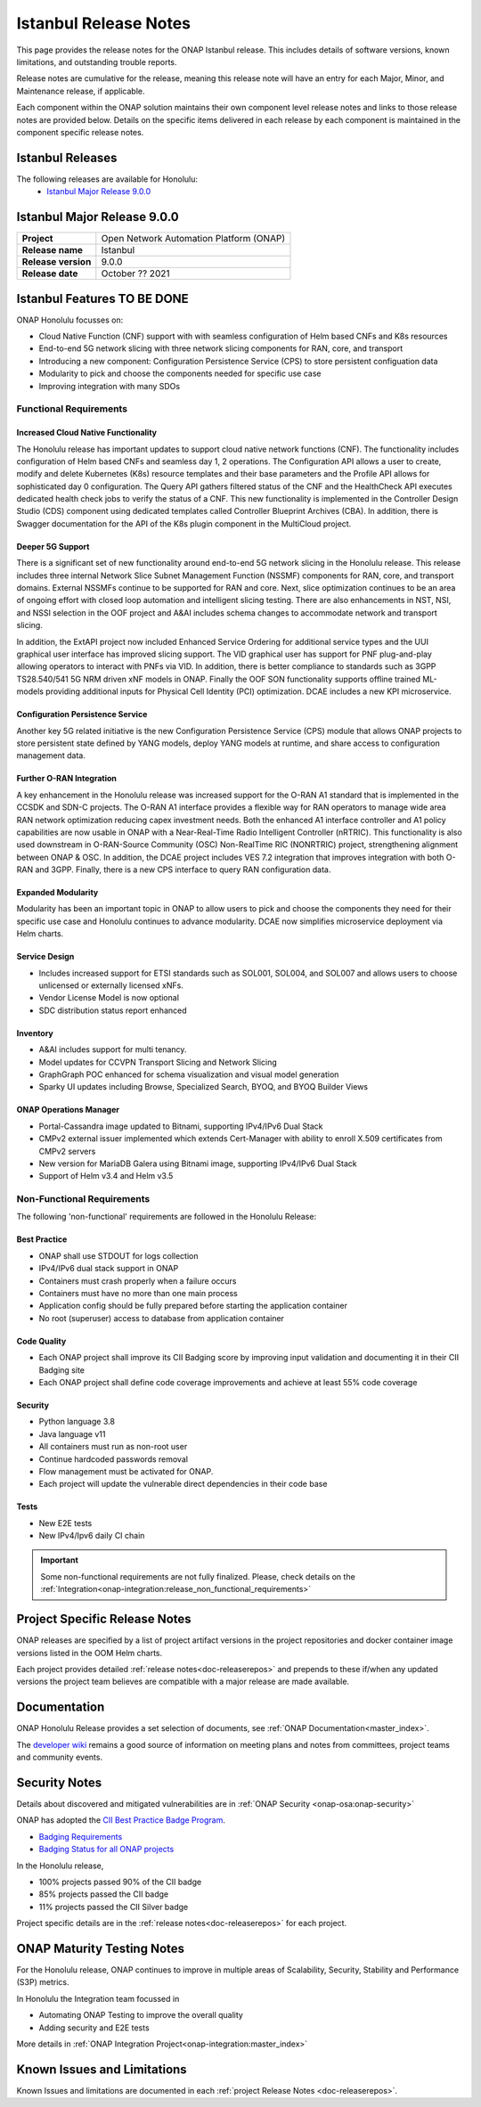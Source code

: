 .. This work is licensed under a Creative Commons Attribution 4.0
   International License. http://creativecommons.org/licenses/by/4.0


.. _onap-release-notes:

Istanbul Release Notes
^^^^^^^^^^^^^^^^^^^^^^

This page provides the release notes for the ONAP Istanbul release. This
includes details of software versions, known limitations, and outstanding
trouble reports.

Release notes are cumulative for the release, meaning this release note will
have an entry for each Major, Minor, and Maintenance release, if applicable.

Each component within the ONAP solution maintains their own component level
release notes and links to those release notes are provided below.
Details on the specific items delivered in each release by each component is
maintained in the component specific release notes.

Istanbul Releases
=================

The following releases are available for Honolulu:
  - `Istanbul Major Release 9.0.0`_

Istanbul Major Release 9.0.0
============================

+--------------------------------------+--------------------------------------+
| **Project**                          | Open Network Automation Platform     |
|                                      | (ONAP)                               |
+--------------------------------------+--------------------------------------+
| **Release name**                     | Istanbul                             |
|                                      |                                      |
+--------------------------------------+--------------------------------------+
| **Release version**                  | 9.0.0                                |
|                                      |                                      |
+--------------------------------------+--------------------------------------+
| **Release date**                     | October ??  2021                     |
|                                      |                                      |
+--------------------------------------+--------------------------------------+

Istanbul Features TO BE DONE
============================
ONAP Honolulu focusses on:

* Cloud Native Function (CNF) support with  with seamless configuration of Helm
  based CNFs and K8s resources
* End-to-end 5G network slicing with three network slicing components for RAN,
  core, and transport
* Introducing a new component: Configuration Persistence Service (CPS) to store
  persistent configuation data
* Modularity to pick and choose the components needed for specific use case
* Improving integration with many SDOs

Functional Requirements
-----------------------

Increased Cloud Native Functionality
....................................
The Honolulu release has important updates to support cloud native network
functions (CNF). The functionality includes configuration of Helm based CNFs
and seamless day 1, 2 operations. The Configuration API allows a user to
create, modify and delete Kubernetes (K8s) resource templates and their base
parameters and the Profile API allows for sophisticated day 0 configuration.
The Query API gathers filtered status of the CNF and the HealthCheck API
executes dedicated health check jobs to verify the status of a CNF. This new
functionality is implemented in the Controller Design Studio (CDS) component
using dedicated templates called Controller Blueprint Archives (CBA).
In addition, there is Swagger documentation for the API of the K8s plugin
component in the MultiCloud project.

Deeper 5G Support
.................
There is a significant set of new functionality around end-to-end 5G network
slicing in the Honolulu release. This release includes three internal Network
Slice Subnet Management Function (NSSMF) components for RAN, core, and
transport domains. External NSSMFs continue to be supported for RAN and core.
Next, slice optimization continues to be an area of ongoing effort with closed
loop automation and intelligent slicing testing. There are also enhancements in
NST, NSI, and NSSI selection in the OOF project and A&AI includes schema
changes to accommodate network and transport slicing.

In addition, the ExtAPI project now included Enhanced Service Ordering for
additional service types and the UUI graphical user interface has improved
slicing support. The VID graphical user has support for PNF plug-and-play
allowing operators to interact with PNFs via VID. In addition, there is better
compliance to standards such as 3GPP TS28.540/541 5G NRM driven xNF models in
ONAP. Finally the OOF SON functionality supports offline trained ML-models
providing additional inputs for Physical Cell Identity (PCI) optimization.
DCAE includes a new KPI microservice.

Configuration Persistence Service
.................................
Another key 5G related initiative is the new Configuration Persistence Service
(CPS) module that allows ONAP projects to store persistent state defined by
YANG models, deploy YANG models at runtime, and share access to configuration
management data.

Further O-RAN Integration
.........................
A key enhancement in the Honolulu release was increased support for the O-RAN
A1 standard that is implemented in the CCSDK and SDN-C projects. The O-RAN A1
interface provides a flexible way for RAN operators to manage wide area RAN
network optimization reducing capex investment needs. Both the enhanced A1
interface controller and A1 policy capabilities are now usable in ONAP with a
Near-Real-Time Radio Intelligent Controller (nRTRIC). This functionality is
also used downstream in O-RAN-Source Community (OSC) Non-RealTime RIC
(NONRTRIC) project, strengthening alignment between ONAP & OSC. In addition,
the DCAE project includes VES 7.2 integration that improves integration with
both O-RAN and 3GPP. Finally, there is a new CPS interface to query RAN
configuration data.

Expanded Modularity
...................
Modularity has been an important topic in ONAP to allow users to pick and
choose the components they need for their specific use case and Honolulu
continues to advance modularity. DCAE now simplifies microservice deployment
via Helm charts.

Service Design
..............

- Includes increased support for ETSI standards such as SOL001, SOL004, and
  SOL007 and allows users to choose unlicensed or externally licensed xNFs.
- Vendor License Model is now optional
- SDC distribution status report enhanced

Inventory
.........

- A&AI includes support for multi tenancy.
- Model updates for CCVPN Transport Slicing and Network Slicing
- GraphGraph POC enhanced for schema visualization and visual model generation
- Sparky UI updates including Browse, Specialized Search, BYOQ, and BYOQ
  Builder Views

ONAP Operations Manager
.......................

- Portal-Cassandra image updated to Bitnami, supporting IPv4/IPv6 Dual Stack
- CMPv2 external issuer implemented which extends Cert-Manager with ability to
  enroll X.509 certificates from CMPv2 servers
- New version for MariaDB Galera using Bitnami image, supporting IPv4/IPv6 Dual
  Stack
- Support of Helm v3.4 and Helm v3.5

Non-Functional Requirements
---------------------------
The following 'non-functional' requirements are followed in the
Honolulu Release:

Best Practice
.............

- ONAP shall use STDOUT for logs collection
- IPv4/IPv6 dual stack support in ONAP
- Containers must crash properly when a failure occurs
- Containers must have no more than one main process
- Application config should be fully prepared before starting the
  application container
- No root (superuser) access to database from application container

Code Quality
............

- Each ONAP project shall improve its CII Badging score by improving input
  validation and documenting it in their CII Badging site
- Each ONAP project shall define code coverage improvements and achieve at
  least 55% code coverage

Security
........

- Python language 3.8
- Java language v11
- All containers must run as non-root user
- Continue hardcoded passwords removal
- Flow management must be activated for ONAP.
- Each project will update the vulnerable direct dependencies in their code
  base

Tests
.....

- New E2E tests
- New IPv4/Ipv6 daily CI chain

.. important::
   Some non-functional requirements are not fully finalized. Please, check details
   on the :ref:`Integration<onap-integration:release_non_functional_requirements>`


Project Specific Release Notes
==============================
ONAP releases are specified by a list of project artifact versions in the
project repositories and docker container image versions listed in the OOM
Helm charts.

Each project provides detailed :ref:`release notes<doc-releaserepos>`
and prepends to these if/when any updated versions the project team believes
are compatible with a major release are made available.

Documentation
=============
ONAP Honolulu Release provides a set selection of documents,
see :ref:`ONAP Documentation<master_index>`.

The `developer wiki <http://wiki.onap.org>`_ remains a good source of
information on meeting plans and notes from committees, project teams and
community events.

Security Notes
==============
Details about discovered and mitigated vulnerabilities are in
:ref:`ONAP Security <onap-osa:onap-security>`

ONAP has adopted the `CII Best Practice Badge Program <https://bestpractices.coreinfrastructure.org/en>`_.

- `Badging Requirements <https://github.com/coreinfrastructure/best-practices-badge>`_
- `Badging Status for all ONAP projects <https://bestpractices.coreinfrastructure.org/en/projects?q=onap>`_

In the Honolulu release,

- 100% projects passed 90% of the CII badge
- 85% projects passed the CII badge
- 11% projects passed the CII Silver badge

Project specific details are in the :ref:`release notes<doc-releaserepos>` for
each project.

.. index:: maturity

ONAP Maturity Testing Notes
===========================
For the Honolulu release, ONAP continues to improve in multiple areas of
Scalability, Security, Stability and Performance (S3P) metrics.

In Honolulu the Integration team focussed in

- Automating ONAP Testing to improve the overall quality
- Adding security and E2E tests

More details in :ref:`ONAP Integration Project<onap-integration:master_index>`

Known Issues and Limitations
============================
Known Issues and limitations are documented in each
:ref:`project Release Notes <doc-releaserepos>`.


.. Include files referenced by link in the toctree as hidden
